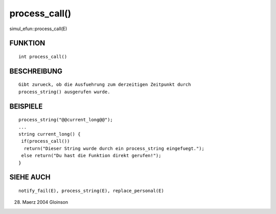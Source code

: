 process_call()
==============

simul_efun::process_call(E)

FUNKTION
--------
::

     int process_call()

BESCHREIBUNG
------------
::

     Gibt zurueck, ob die Ausfuehrung zum derzeitigen Zeitpunkt durch
     process_string() ausgerufen wurde.

BEISPIELE
---------
::

     process_string("@@current_long@@");
     ...
     string current_long() {
      if(process_call())
       return("Dieser String wurde durch ein process_string eingefuegt.");
      else return("Du hast die Funktion direkt gerufen!");
     }

SIEHE AUCH
----------
::

     notify_fail(E), process_string(E), replace_personal(E)

28. Maerz 2004 Gloinson

